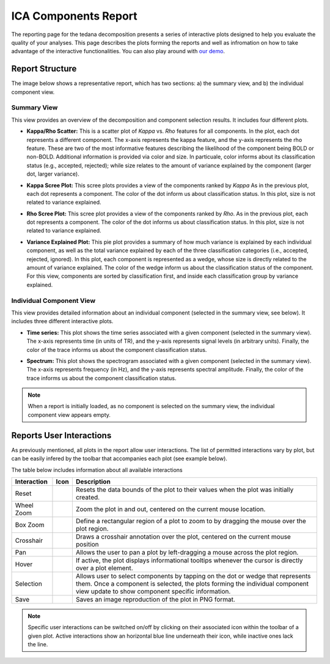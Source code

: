 #####################
ICA Components Report
#####################

The reporting page for the tedana decomposition presents a series
of interactive plots designed to help you evaluate the quality of your
analyses. This page describes the plots forming the reports and well as
infromation on how to take advantage of the interactive functionalities.
You can also play around with `our demo`_.

.. _our demo: https://me-ica.github.io/tedana-ohbm-2020/

Report Structure
================

The image below shows a representative report, which has two sections: a) the summary view,
and b) the individual component view.

.. image:: /_static/rep01_overallview.png
  :align: center
Summary View
------------
This view provides an overview of the decomposition and component
selection results. It includes four different plots.

* **Kappa/Rho Scatter:** This is a scatter plot of `Kappa` vs. `Rho` features for all components.
  In the plot, each dot represents a different component. The x-axis represents the kappa feature, and the
  y-axis represents the rho feature. These are two of the most
  informative features describing the likelihood of the component
  being BOLD or non-BOLD. Additional information is provided via color
  and size. In particuale, color informs about its classification
  status (e.g., accepted, rejected); while size relates to
  the amount of variance explained by the component (larger dot,
  larger variance).
.. image:: /_static/rep01_kapparhoScatter.png
  :align: center
  :height: 400px

* **Kappa Scree Plot:** This scree plots provides a view of the components ranked by `Kappa`
  As in the previous plot, each dot represents a component. The color of the dot inform us
  about classification status. In this plot, size is not related to variance explained.
.. image:: /_static/rep01_kappaScree.png
  :align: center
  :height: 400px

* **Rho Scree Plot:** This scree plot provides a view of the components ranked by `Rho`.
  As in the previous plot, each dot represents a component. The color of the dot informs us
  about classification status. In this plot, size is not related to variance explained.
.. image:: /_static/rep01_rhoScree.png
  :align: center
  :height: 400px

* **Variance Explained Plot:** This pie plot provides a summary of how much variance is explained
  by each individual component, as well as the total variance explained by each of the three
  classification categories (i.e., accepted, rejected, ignored). In this plot, each component is
  represented as a wedge, whose size is directly related to the amount of variance explained. The
  color of the wedge inform us about the classification status of the component. For this view,
  components are sorted by classification first, and inside each classification group by variance
  explained.
.. image:: /_static/rep01_varexpPie.png
  :align: center
  :height: 400px

Individual Component View 
-------------------------
This view provides detailed information about an individual 
component (selected in the summary view, see below). It includes three different
interactive plots.

* **Time series:** This plot shows the time series associated with a given component
  (selected in the summary view). The x-axis represents time (in units of TR), and the
  y-axis represents signal levels (in arbitrary units). Finally, the color of the trace
  informs us about the component classification status.

.. image:: /_static/rep01_tsPlot.png
  :align: center
  :height: 150px

* **Spectrum:** This plot shows the spectrogram associated with a given component
  (selected in the summary view). The x-axis represents frequency (in Hz), and the
  y-axis represents spectral amplitude. Finally, the color of the trace
  informs us about the component classification status.

.. image:: /_static/rep01_fftPlot.png
  :align: center
  :height: 150px

.. note::
  When a report is initially loaded, as no component is selected on the
  summary view, the individual component view appears empty.

Reports User Interactions
=========================

As previously mentioned, all plots in the report allow user interactions. The list of permitted
interactions vary by plot, but can be easily infered by the toolbar that accompanies each plot
(see example below).

.. image:: /_static/rep01_tools.png
  :align: center
  :height: 25px

The table below includes information about all available interactions

.. |Reset| image:: /_static/rep01_tool_reset.png
  :height: 25px

.. |WZoom| image:: /_static/rep01_tool_wheelzoom.png
  :height: 25px

.. |BZoom| image:: /_static/rep01_tool_areazoom.png
  :height: 25px

.. |CHair| image:: /_static/rep01_tool_crosshair.png
  :height: 25px

.. |Pan| image:: /_static/rep01_tool_pan.png
  :height: 25px

.. |Hover| image:: /_static/rep01_tool_hover.png
  :height: 25px

.. |Sel| image:: /_static/rep01_tool_select.png
  :height: 25px

.. |Save| image:: /_static/rep01_tool_save.png
  :height: 25px

============  =======  =======================================================
Interaction   Icon     Description                                            
============  =======  =======================================================
Reset         |Reset|  Resets the data bounds of the plot to their values when
                       the plot was initially created.

Wheel Zoom    |WZoom|  Zoom the plot in and out, centered on the current      
                       mouse location.

Box Zoom      |BZoom|  Define a rectangular region of a plot to zoom to by     
                       dragging the mouse over the plot region.

Crosshair     |CHair|  Draws a crosshair annotation over the plot, centered on
                       the current mouse position                    

Pan           |Pan|    Allows the user to pan a plot by left-dragging a mouse
                       across the plot region.

Hover         |Hover|  If active, the plot displays informational tooltips 
                       whenever the cursor is directly over a plot element.

Selection     |Sel|    Allows user to select components by tapping on the dot
                       or wedge that represents them. Once a component is
                       selected, the plots forming the individual component
                       view update to show component specific information. 

Save          |Save|   Saves an image reproduction of the plot in PNG format.
============  =======  =======================================================

.. note:: 
  Specific user interactions can be switched on/off by clicking on their associated icon within
  the toolbar of a given plot. Active interactions show an horizontal blue line underneath their
  icon, while inactive ones lack the line.



